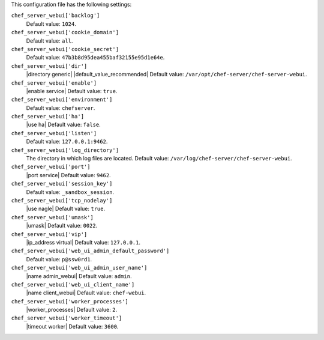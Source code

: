 .. The contents of this file are included in multiple topics.
.. This file should not be changed in a way that hinders its ability to appear in multiple documentation sets.


This configuration file has the following settings:

``chef_server_webui['backlog']``
   Default value: ``1024``.

``chef_server_webui['cookie_domain']``
   Default value: ``all``.

``chef_server_webui['cookie_secret']``
   Default value: ``47b3b8d95dea455baf32155e95d1e64e``.

``chef_server_webui['dir']``
   |directory generic| |default_value_recommended| Default value: ``/var/opt/chef-server/chef-server-webui``.

``chef_server_webui['enable']``
   |enable service| Default value: ``true``.

``chef_server_webui['environment']``
   Default value: ``chefserver``.

``chef_server_webui['ha']``
   |use ha| Default value: ``false``.

``chef_server_webui['listen']``
   Default value: ``127.0.0.1:9462``.

``chef_server_webui['log_directory']``
   The directory in which log files are located. Default value: ``/var/log/chef-server/chef-server-webui``.

``chef_server_webui['port']``
   |port service| Default value: ``9462``.

``chef_server_webui['session_key']``
   Default value: ``_sandbox_session``.

``chef_server_webui['tcp_nodelay']``
   |use nagle| Default value: ``true``.

``chef_server_webui['umask']``
   |umask| Default value: ``0022``.

``chef_server_webui['vip']``
   |ip_address virtual| Default value: ``127.0.0.1``.

``chef_server_webui['web_ui_admin_default_password']``
   Default value: ``p@ssw0rd1``.

``chef_server_webui['web_ui_admin_user_name']``
   |name admin_webui| Default value: ``admin``.

``chef_server_webui['web_ui_client_name']``
   |name client_webui| Default value: ``chef-webui``.

``chef_server_webui['worker_processes']``
   |worker_processes| Default value: ``2``.

``chef_server_webui['worker_timeout']``
   |timeout worker| Default value: ``3600``.
